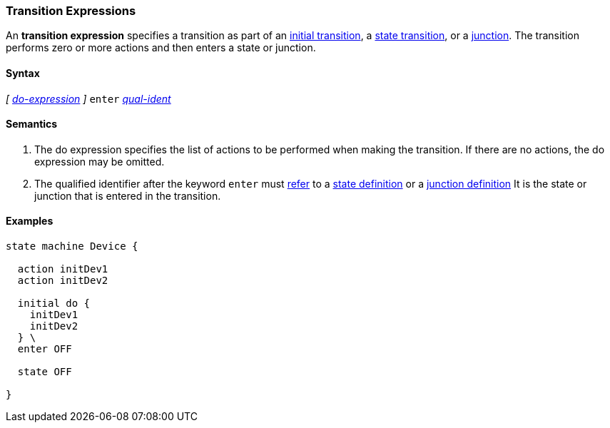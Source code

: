 === Transition Expressions

An *transition expression* specifies a transition as part of an
<<State-Machine-Behavior-Elements_Initial-Transition-Specifiers,initial transition>>,
a <<State-Machine-Behavior-Elements_State-Transition-Specifiers,state transition>>,
or
a <<State-Machine-Behavior-Elements_Junction-Definitions,junction>>.
The transition performs zero or more actions and then
enters a state or junction.

==== Syntax

_[_
<<State-Machine-Behavior-Elements_Do-Expressions,_do-expression_>>
_]_
`enter` <<Scoping-of-Names_Qualified-Identifiers,_qual-ident_>>


==== Semantics

. The do expression specifies the list of actions to be
performed when making the transition.
If there are no actions, the do expression may be omitted.

. The qualified identifier after the keyword `enter` must
<<Definitions_State-Machine-Definitions_Semantics_Scoping-of-Names,refer>>
to a 
<<State-Machine-Behavior-Elements_State-Definitions,state definition>>
or a
<<State-Machine-Behavior-Elements_Junction-Definitions,junction definition>>
It is the state or junction that is entered in the transition.

==== Examples

[source,fpp]
----
state machine Device {

  action initDev1
  action initDev2

  initial do {
    initDev1
    initDev2
  } \
  enter OFF

  state OFF

}
----
